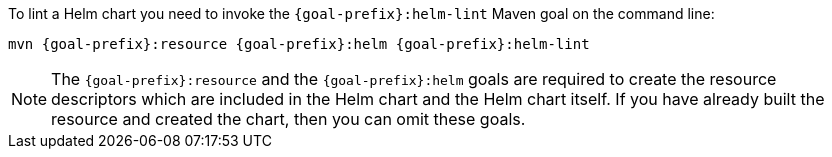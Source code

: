 To lint a Helm chart you need to invoke the `{goal-prefix}:helm-lint` Maven goal on the command line:

[source, sh, subs="+attributes"]
----
mvn {goal-prefix}:resource {goal-prefix}:helm {goal-prefix}:helm-lint
----

[NOTE]
The `{goal-prefix}:resource` and the `{goal-prefix}:helm` goals are required to create the resource descriptors which are included in the Helm chart and the Helm chart itself.
If you have already built the resource and created the chart, then you can omit these goals.

